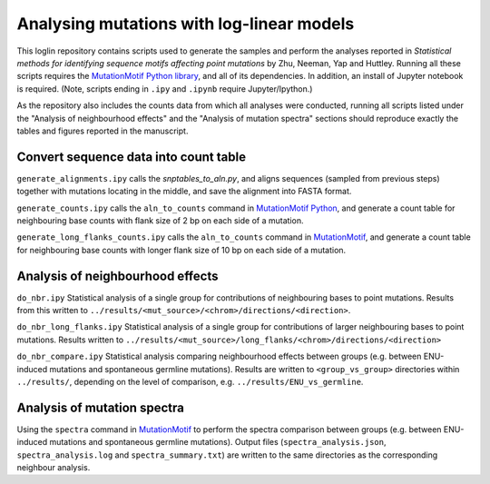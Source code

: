 ##########################################
Analysing mutations with log-linear models
##########################################

This loglin repository contains scripts used to generate the samples and perform the analyses reported in *Statistical methods for identifying sequence motifs affecting point mutations* by Zhu, Neeman, Yap and Huttley. Running all these scripts requires the `MutationMotif Python library <https://github.com/HuttleyLab/MutationMotif>`_, and all of its dependencies. In addition, an install of Jupyter notebook is required. (Note, scripts ending in ``.ipy`` and ``.ipynb`` require Jupyter/Ipython.)

As the repository also includes the counts data from which all analyses were conducted, running all scripts listed under the "Analysis of neighbourhood effects" and the "Analysis of mutation spectra" sections should reproduce exactly the tables and figures reported in the manuscript.

**************************************
Convert sequence data into count table
**************************************

``generate_alignments.ipy`` calls the `snptables_to_aln.py`, and aligns sequences (sampled from previous steps) together with mutations locating in the middle, and save the alignment into FASTA format.

``generate_counts.ipy`` calls the ``aln_to_counts`` command in `MutationMotif Python <https://github.com/HuttleyLab/MutationMotif>`_, and generate a count table for neighbouring base counts with flank size of 2 bp on each side of a mutation.

``generate_long_flanks_counts.ipy`` calls the ``aln_to_counts`` command in `MutationMotif <https://github.com/HuttleyLab/MutationMotif>`_, and generate a count table for neighbouring base counts with longer flank size of 10 bp on each side of a mutation.


*********************************
Analysis of neighbourhood effects
*********************************

``do_nbr.ipy`` Statistical analysis of a single group for contributions of neighbouring bases to point mutations. Results from this written to
``../results/<mut_source>/<chrom>/directions/<direction>``. 

``do_nbr_long_flanks.ipy`` Statistical analysis of a single group for contributions of larger neighbouring bases to point mutations. Results written to ``../results/<mut_source>/long_flanks/<chrom>/directions/<direction>``

``do_nbr_compare.ipy`` Statistical analysis comparing neighbourhood effects between groups (e.g. between ENU-induced mutations and spontaneous germline mutations). Results are written to ``<group_vs_group>`` directories within ``../results/``, depending on the level of comparison, e.g. ``../results/ENU_vs_germline``.


****************************
Analysis of mutation spectra
****************************

Using the ``spectra`` command in `MutationMotif <https://github.com/HuttleyLab/MutationMotif>`_ to perform the spectra comparison between groups (e.g. between ENU-induced mutations and spontaneous germline mutations). Output files (``spectra_analysis.json``, ``spectra_analysis.log`` and ``spectra_summary.txt``) are written to the same directories as the corresponding neighbour analysis.





